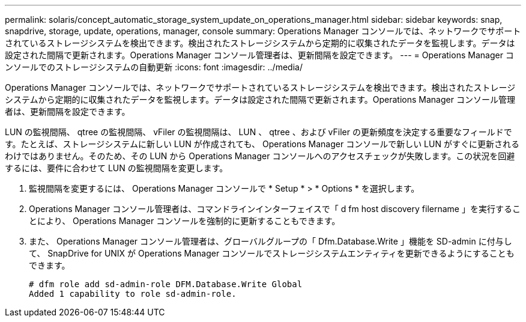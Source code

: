 ---
permalink: solaris/concept_automatic_storage_system_update_on_operations_manager.html 
sidebar: sidebar 
keywords: snap, snapdrive, storage, update, operations, manager, console 
summary: Operations Manager コンソールでは、ネットワークでサポートされているストレージシステムを検出できます。検出されたストレージシステムから定期的に収集されたデータを監視します。データは設定された間隔で更新されます。Operations Manager コンソール管理者は、更新間隔を設定できます。 
---
= Operations Manager コンソールでのストレージシステムの自動更新
:icons: font
:imagesdir: ../media/


[role="lead"]
Operations Manager コンソールでは、ネットワークでサポートされているストレージシステムを検出できます。検出されたストレージシステムから定期的に収集されたデータを監視します。データは設定された間隔で更新されます。Operations Manager コンソール管理者は、更新間隔を設定できます。

LUN の監視間隔、 qtree の監視間隔、 vFiler の監視間隔は、 LUN 、 qtree 、および vFiler の更新頻度を決定する重要なフィールドです。たとえば、ストレージシステムに新しい LUN が作成されても、 Operations Manager コンソールで新しい LUN がすぐに更新されるわけではありません。そのため、その LUN から Operations Manager コンソールへのアクセスチェックが失敗します。この状況を回避するには、要件に合わせて LUN の監視間隔を変更します。

. 監視間隔を変更するには、 Operations Manager コンソールで * Setup * > * Options * を選択します。
. Operations Manager コンソール管理者は、コマンドラインインターフェイスで「 d fm host discovery filername 」を実行することにより、 Operations Manager コンソールを強制的に更新することもできます。
. また、 Operations Manager コンソール管理者は、グローバルグループの「 Dfm.Database.Write 」機能を SD-admin に付与して、 SnapDrive for UNIX が Operations Manager コンソールでストレージシステムエンティティを更新できるようにすることもできます。
+
[listing]
----
# dfm role add sd-admin-role DFM.Database.Write Global
Added 1 capability to role sd-admin-role.
----


